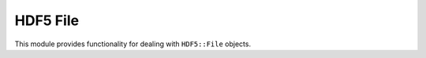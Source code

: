 HDF5 File
==============

This module provides functionality for dealing with ``HDF5::File`` objects.

.. doxygenclass:: HDF5::File
    :project: fdcl-hdf5
    :members:

